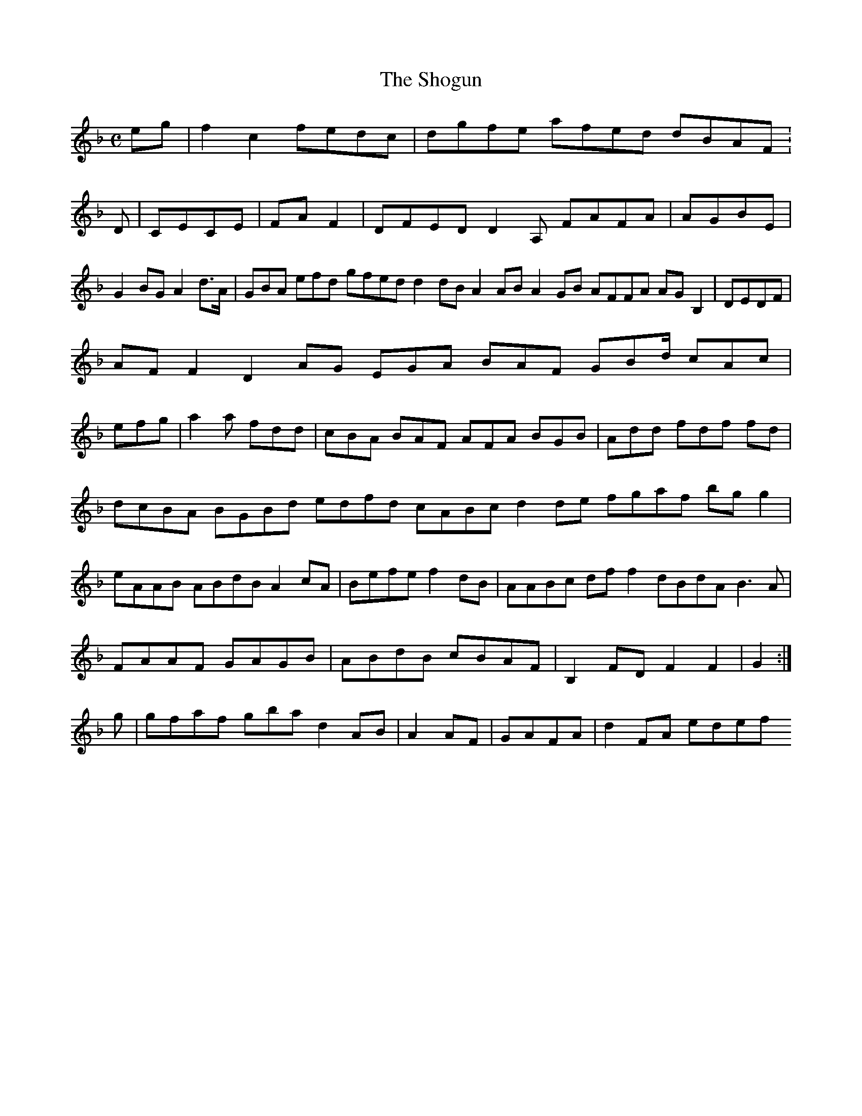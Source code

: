 X:7
T:The Shogun
Z: id:dc-ocarolan-19
M:C
L:1/8
K:F Major
eg|f2c2 fedc|dgfe afed dBAF:D|CECE|FAF2|DFED D2A, FAFA|AGBE|G2BG A2d>A|GBA efd gfed d2dB A2AB A2GB AFFA AGB,2|DEDF|!
AFF2 D2AG EGA BAF GBd/ cAc|!
efg|a2a fdd|cBA BAF AFA BGB|Add fdf fd|dcBA BGBd edfd cABc d2de fgaf bgg2|eAAB ABdB A2cA|Befe f2dB|AABc dff2 dBdA B3A|FAAF GAGB|ABdB cBAF|B,2FD F2F2|G2:|!
g|gfaf gbajor
d2AB|A2AF|GAFA|d2FA edef 